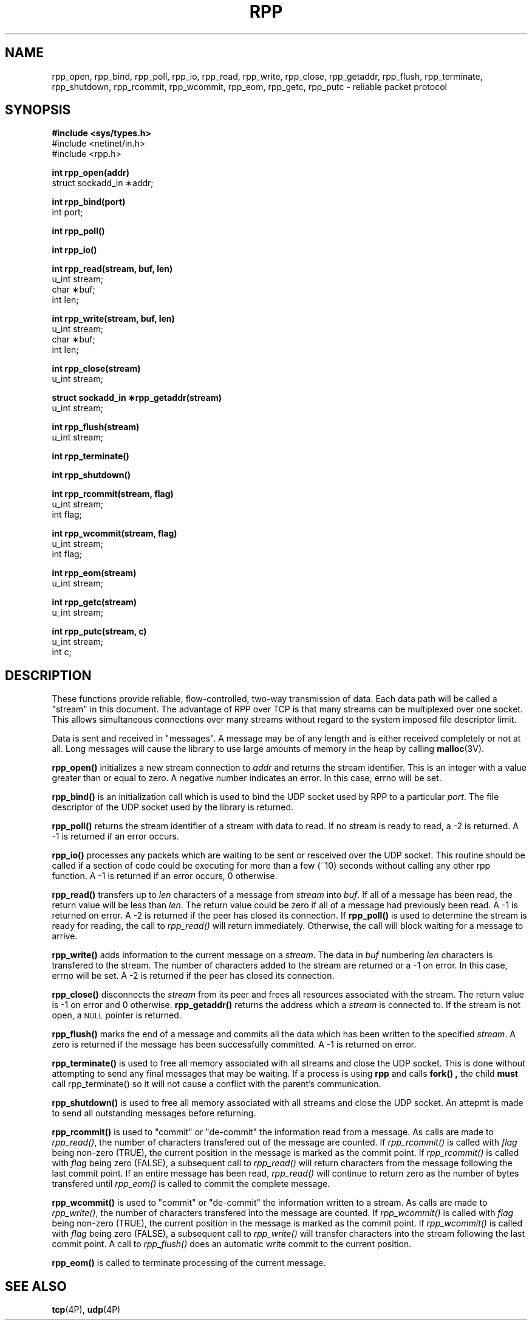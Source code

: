 .\"         OpenPBS (Portable Batch System) v2.3 Software License
.\" 
.\" Copyright (c) 1999-2000 Veridian Information Solutions, Inc.
.\" All rights reserved.
.\" 
.\" ---------------------------------------------------------------------------
.\" For a license to use or redistribute the OpenPBS software under conditions
.\" other than those described below, or to purchase support for this software,
.\" please contact Veridian Systems, PBS Products Department ("Licensor") at:
.\" 
.\"    www.OpenPBS.org  +1 650 967-4675                  sales@OpenPBS.org
.\"                        877 902-4PBS (US toll-free)
.\" ---------------------------------------------------------------------------
.\" 
.\" This license covers use of the OpenPBS v2.3 software (the "Software") at
.\" your site or location, and, for certain users, redistribution of the
.\" Software to other sites and locations.  Use and redistribution of
.\" OpenPBS v2.3 in source and binary forms, with or without modification,
.\" are permitted provided that all of the following conditions are met.
.\" After December 31, 2001, only conditions 3-6 must be met:
.\" 
.\" 1. Commercial and/or non-commercial use of the Software is permitted
.\"    provided a current software registration is on file at www.OpenPBS.org.
.\"    If use of this software contributes to a publication, product, or service
.\"    proper attribution must be given; see www.OpenPBS.org/credit.html
.\" 
.\" 2. Redistribution in any form is only permitted for non-commercial,
.\"    non-profit purposes.  There can be no charge for the Software or any
.\"    software incorporating the Software.  Further, there can be no
.\"    expectation of revenue generated as a consequence of redistributing
.\"    the Software.
.\" 
.\" 3. Any Redistribution of source code must retain the above copyright notice
.\"    and the acknowledgment contained in paragraph 6, this list of conditions
.\"    and the disclaimer contained in paragraph 7.
.\" 
.\" 4. Any Redistribution in binary form must reproduce the above copyright
.\"    notice and the acknowledgment contained in paragraph 6, this list of
.\"    conditions and the disclaimer contained in paragraph 7 in the
.\"    documentation and/or other materials provided with the distribution.
.\" 
.\" 5. Redistributions in any form must be accompanied by information on how to
.\"    obtain complete source code for the OpenPBS software and any
.\"    modifications and/or additions to the OpenPBS software.  The source code
.\"    must either be included in the distribution or be available for no more
.\"    than the cost of distribution plus a nominal fee, and all modifications
.\"    and additions to the Software must be freely redistributable by any party
.\"    (including Licensor) without restriction.
.\" 
.\" 6. All advertising materials mentioning features or use of the Software must
.\"    display the following acknowledgment:
.\" 
.\"     "This product includes software developed by NASA Ames Research Center,
.\"     Lawrence Livermore National Laboratory, and Veridian Information
.\"     Solutions, Inc.
.\"     Visit www.OpenPBS.org for OpenPBS software support,
.\"     products, and information."
.\" 
.\" 7. DISCLAIMER OF WARRANTY
.\" 
.\" THIS SOFTWARE IS PROVIDED "AS IS" WITHOUT WARRANTY OF ANY KIND. ANY EXPRESS
.\" OR IMPLIED WARRANTIES, INCLUDING, BUT NOT LIMITED TO, THE IMPLIED WARRANTIES
.\" OF MERCHANTABILITY, FITNESS FOR A PARTICULAR PURPOSE, AND NON-INFRINGEMENT
.\" ARE EXPRESSLY DISCLAIMED.
.\" 
.\" IN NO EVENT SHALL VERIDIAN CORPORATION, ITS AFFILIATED COMPANIES, OR THE
.\" U.S. GOVERNMENT OR ANY OF ITS AGENCIES BE LIABLE FOR ANY DIRECT OR INDIRECT,
.\" INCIDENTAL, SPECIAL, EXEMPLARY, OR CONSEQUENTIAL DAMAGES (INCLUDING, BUT NOT
.\" LIMITED TO, PROCUREMENT OF SUBSTITUTE GOODS OR SERVICES; LOSS OF USE, DATA,
.\" OR PROFITS; OR BUSINESS INTERRUPTION) HOWEVER CAUSED AND ON ANY THEORY OF
.\" LIABILITY, WHETHER IN CONTRACT, STRICT LIABILITY, OR TORT (INCLUDING
.\" NEGLIGENCE OR OTHERWISE) ARISING IN ANY WAY OUT OF THE USE OF THIS SOFTWARE,
.\" EVEN IF ADVISED OF THE POSSIBILITY OF SUCH DAMAGE.
.\" 
.\" This license will be governed by the laws of the Commonwealth of Virginia,
.\" without reference to its choice of law rules.
.\" @(#)string.3 1.32 90/02/03 TMP;
.TH RPP 3  "28 February 1996"
.SH NAME
rpp_open, rpp_bind, rpp_poll, rpp_io, rpp_read, rpp_write, rpp_close, rpp_getaddr, rpp_flush, rpp_terminate, rpp_shutdown, rpp_rcommit, rpp_wcommit, rpp_eom, rpp_getc, rpp_putc \- reliable packet protocol
.SH SYNOPSIS
.nf
.B
#include <sys/types.h>
#include <netinet/in.h>
#include <rpp.h>
.ft
.fi
.LP
.nf
.B
int rpp_open(addr)
struct sockadd_in \(**addr;
.ft
.fi
.LP
.nf
.B
int rpp_bind(port)
int port;
.ft
.fi
.LP
.nf
.B
int rpp_poll()
.ft
.fi
.LP
.nf
.B
int rpp_io()
.ft
.fi
.LP
.nf
.B
int rpp_read(stream, buf, len)
u_int stream;
char \(**buf;
int len;
.ft
.fi
.LP
.nf
.B
int rpp_write(stream, buf, len)
u_int stream;
char \(**buf;
int len;
.ft
.fi
.LP
.nf
.B
int rpp_close(stream)
u_int stream;
.ft
.fi
.LP
.nf
.B
struct sockadd_in \(**rpp_getaddr(stream)
u_int stream;
.ft
.fi
.LP
.nf
.B
int rpp_flush(stream)
u_int stream;
.ft
.fi
.LP
.nf
.B
int rpp_terminate()
.ft
.fi
.LP
.nf
.B
int rpp_shutdown()
.ft
.fi
.LP
.nf
.B
int rpp_rcommit(stream, flag)
u_int stream;
int flag;
.ft
.fi
.LP
.nf
.B
int rpp_wcommit(stream, flag)
u_int stream;
int flag;
.ft
.fi
.LP
.nf
.B
int rpp_eom(stream)
u_int stream;
.ft
.fi
.LP
.nf
.B
int rpp_getc(stream)
u_int stream;
.ft
.fi
.LP
.nf
.B
int rpp_putc(stream, c)
u_int stream;
int c;
.ft
.fi
.SH DESCRIPTION
.LP
These functions provide reliable, flow-controlled, two-way transmission
of data.  Each data path will be called a "stream" in this document.
The advantage of RPP over TCP is that many streams can be multiplexed
over one socket.  This allows simultaneous connections over many
streams without regard to the system imposed file descriptor limit.
.LP
Data is sent and received in "messages".  A message may be of any
length and is either received completely or not at all.  Long
messages will cause the library to use large amounts of memory
in the heap by calling
.BR malloc (3V).
.LP
.B rpp_open(\|)
initializes a new stream connection to
.IR addr
and returns the stream identifier.  This is
an integer with a value greater than or equal to zero.  A negative
number indicates an error.  In this case, errno will be set.
.LP
.B rpp_bind(\|)
is an initialization call which is used to bind the UDP socket used
by RPP to a particular
.IR port .
The file descriptor of the UDP socket used by the library is returned.
.LP
.B rpp_poll(\|)
returns the stream identifier of a stream with data to read.  If
no stream is ready to read,
a \-2 is returned.  A \-1 is returned if an error occurs.
.LP
.B rpp_io(\|)
processes any packets which are waiting to be sent or resceived over
the UDP socket.  This routine should be called if a section of code
could be executing for more than a few (~10) seconds without calling
any other rpp function.
A \-1 is returned if an error occurs, 0 otherwise.
.LP
.B rpp_read(\!)
transfers up to
.IR len
characters of a message from
.IR stream
into
.IR buf .
If all of a message has been read, the return value will be less than
.IR len .
The return value could be zero if all of a message had previously been
read.  A \-1 is returned on error.  A \-2 is returned if the peer has
closed its connection.
If
.B rpp_poll(\!)
is used to determine the stream is ready for reading, the call to
.IR rpp_read(\!)
will return immediately.  Otherwise, the call will block waiting for
a message to arrive.
.LP
.B rpp_write(\|)
adds information to the current message on a
.IR stream .
The data in
.IR buf
numbering
.IR len
characters is transfered to the stream.
The number of characters added to the
stream are returned or a \-1 on error.  In this case, errno will be set.
A \-2 is returned if the peer has closed its connection.
.LP
.B rpp_close(\!)
disconnects the
.IR stream
from its peer and frees all resources associated with the stream.
The return value is \-1 on error and 0 otherwise.
.B rpp_getaddr(\!)
returns the address which a
.IR stream
is connected to.  If the stream is not open, a
.SM NULL
pointer is returned.
.LP
.B rpp_flush(\!)
marks the end of a message and commits all the data which has been
written to the specified
.IR stream .
A zero is returned if the message
has been successfully committed.
A \-1 is returned on error.
.LP
.B rpp_terminate(\!)
is used to free all memory associated with all streams and close the
UDP socket.  This is done without attempting to send any final messages
that may be waiting.  If a process is using
.B rpp
and calls
.B fork() ,
the child
.B must
call rpp_terminate() so it will not cause a conflict with the parent's
communication.
.LP
.B rpp_shutdown(\!)
is used to free all memory associated with all streams and close the
UDP socket.  An attepmt is made to send all outstanding messages before
returning.
.LP
.B rpp_rcommit(\!)
is used to "commit" or "de-commit" the information read from a message.
As calls are made to
.IR rpp_read(\!) ,
the number of characters transfered out of the message are counted.  If
.IR rpp_rcommit(\!)
is called with
.IR flag
being non-zero (TRUE), the current position in the message is marked
as the commit point.  If
.IR rpp_rcommit(\!)
is called with
.IR flag
being zero (FALSE), a subsequent call to
.IR rpp_read(\!)
will return characters from the message following the last commit point.
If an entire message has been read,
.IR rpp_read(\!)
will continue to return zero as the number of bytes transfered until
.IR rpp_eom(\!)
is called to commit the complete message.
.LP
.B rpp_wcommit(\!)
is used to "commit" or "de-commit" the information written to a stream.
As calls are made to
.IR rpp_write(\!) ,
the number of characters transfered into the message are counted.  If
.IR rpp_wcommit(\!)
is called with
.IR flag
being non-zero (TRUE), the current position in the message is marked
as the commit point.  If
.IR rpp_wcommit(\!)
is called with
.IR flag
being zero (FALSE), a subsequent call to
.IR rpp_write(\!)
will transfer characters into the stream following the last commit point.
A call to
.IR rpp_flush(\!)
does an automatic write commit to the current position.
.LP
.B rpp_eom(\!)
is called to terminate processing of the current message.
.SH SEE ALSO
.BR tcp (4P),
.BR udp (4P)
